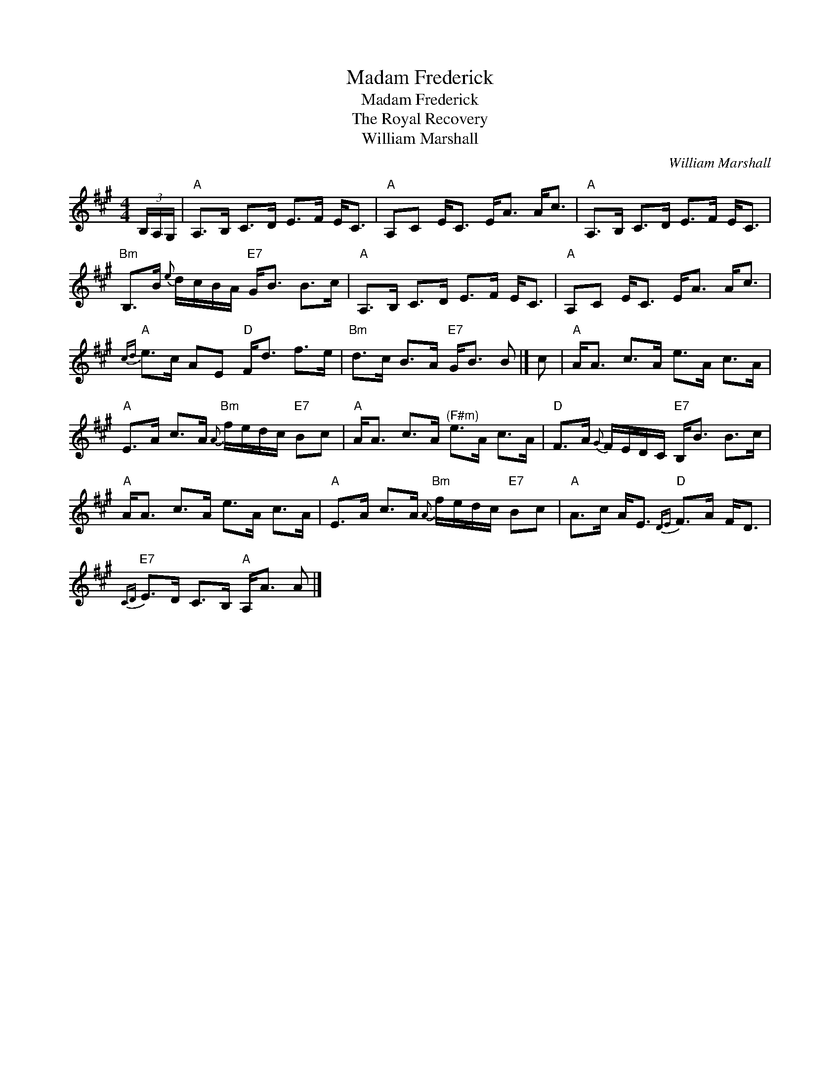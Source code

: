 X:1
T:Madam Frederick
T:Madam Frederick
T:The Royal Recovery
T:William Marshall
C:William Marshall
L:1/8
M:4/4
K:A
V:1 treble 
V:1
 (3B,/A,/G,/ |"A" A,>B, C>D E>F E<C |"A" A,C E<C E<A A<c |"A" A,>B, C>D E>F E<C | %4
"Bm" B,>B{e} d/c/B/A/"E7" G<B B>c |"A" A,>B, C>D E>F E<C |"A" A,C E<C E<A A<c | %7
"A"{cd} e>c AE"D" F<d f>e |"Bm" d>c B>A"E7" G<B B |] c |"A" A<A c>A e>A c>A | %11
"A" E>A c>A"Bm"{A} f/e/d/c/"E7" Bc |"A" A<A c>A"^(F#m)" e>A c>A |"D" F>A{G} F/E/D/C/"E7" B,<B B>c | %14
"A" A<A c>A e>A c>A |"A" E>A c>A"Bm"{A} f/e/d/c/"E7" Bc |"A" A>c A<E"D"{DE} F>A F<D | %17
"E7"{CD} E>D C>B,"A" A,<A A |] %18

